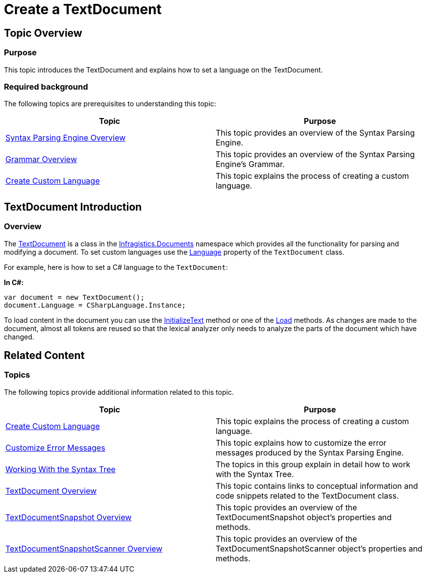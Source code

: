 ﻿////

|metadata|
{
    "name": "ig-spe-create-a-textdocument",
    "controlName": [],
    "tags": [],
    "guid": "fe206df9-c3a6-418d-99ff-ea3bc7dbd0b9",  
    "buildFlags": [],
    "createdOn": "2013-06-13T18:57:35.1038553Z"
}
|metadata|
////

= Create a TextDocument

== Topic Overview

=== Purpose

This topic introduces the TextDocument and explains how to set a language on the TextDocument.

=== Required background

The following topics are prerequisites to understanding this topic:

[options="header", cols="a,a"]
|====
|Topic|Purpose

| link:ig-spe-syntax-parsing-engine-overview.html[Syntax Parsing Engine Overview]
|This topic provides an overview of the Syntax Parsing Engine.

| link:ig-spe-grammar-overview.html[Grammar Overview]
|This topic provides an overview of the Syntax Parsing Engine’s Grammar.

| link:ig-spe-create-custom-language.html[Create Custom Language]
|This topic explains the process of creating a custom language.

|====

== TextDocument Introduction

=== Overview

The link:{ApiPlatform}documents.textdocument{ApiVersion}~infragistics.documents.textdocument.html[TextDocument] is a class in the link:{ApiPlatform}documents.textdocument{ApiVersion}~infragistics.documents_namespace.html[Infragistics.Documents] namespace which provides all the functionality for parsing and modifying a document. To set custom languages use the link:{ApiPlatform}documents.textdocument{ApiVersion}~infragistics.documents.textdocument~language.html[Language] property of the `TextDocument` class.

For example, here is how to set a C# language to the `TextDocument`:

*In C#:*

[source,csharp]
----
var document = new TextDocument();
document.Language = CSharpLanguage.Instance;
----

To load content in the document you can use the link:{ApiPlatform}documents.textdocument{ApiVersion}~infragistics.documents.textdocument~initializetext.html[InitializeText] method or one of the link:{ApiPlatform}documents.textdocument{ApiVersion}~infragistics.documents.textdocument~load.html[Load] methods. As changes are made to the document, almost all tokens are reused so that the lexical analyzer only needs to analyze the parts of the document which have changed.

== Related Content

=== Topics

The following topics provide additional information related to this topic.

[options="header", cols="a,a"]
|====
|Topic|Purpose

| link:ig-spe-create-custom-language.html[Create Custom Language]
|This topic explains the process of creating a custom language.

| link:ig-spe-customize-error-messages.html[Customize Error Messages]
|This topic explains how to customize the error messages produced by the Syntax Parsing Engine.

| link:ig-spe-working-with-the-syntax-tree.html[Working With the Syntax Tree]
|The topics in this group explain in detail how to work with the Syntax Tree.

| link:ig-spe-textdocument-overview.html[TextDocument Overview]
|This topic contains links to conceptual information and code snippets related to the TextDocument class.

| link:ig-spe-textdocumentsnapshot-overview.html[TextDocumentSnapshot Overview]
|This topic provides an overview of the TextDocumentSnapshot object’s properties and methods.

| link:ig-spe-textdocumentsnapshotscanner-overview.html[TextDocumentSnapshotScanner Overview]
|This topic provides an overview of the TextDocumentSnapshotScanner object’s properties and methods.

|====